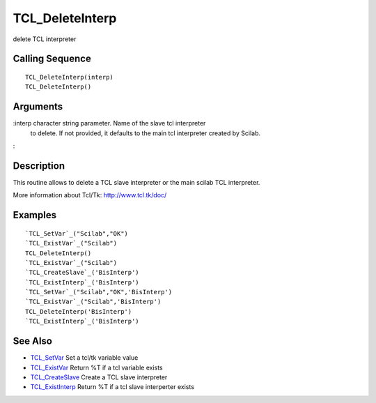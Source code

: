 


TCL_DeleteInterp
================

delete TCL interpreter



Calling Sequence
~~~~~~~~~~~~~~~~


::

    TCL_DeleteInterp(interp)
    TCL_DeleteInterp()




Arguments
~~~~~~~~~

:interp character string parameter. Name of the slave tcl interpreter
  to delete. If not provided, it defaults to the main tcl interpreter
  created by Scilab.
:



Description
~~~~~~~~~~~

This routine allows to delete a TCL slave interpreter or the main
scilab TCL interpreter.

More information about Tcl/Tk: `http://www.tcl.tk/doc/`_



Examples
~~~~~~~~


::

    `TCL_SetVar`_("Scilab","OK")
    `TCL_ExistVar`_("Scilab")
    TCL_DeleteInterp()
    `TCL_ExistVar`_("Scilab")
    `TCL_CreateSlave`_('BisInterp')
    `TCL_ExistInterp`_('BisInterp')
    `TCL_SetVar`_("Scilab","OK",'BisInterp')
    `TCL_ExistVar`_("Scilab",'BisInterp')
    TCL_DeleteInterp('BisInterp')
    `TCL_ExistInterp`_('BisInterp')




See Also
~~~~~~~~


+ `TCL_SetVar`_ Set a tcl/tk variable value
+ `TCL_ExistVar`_ Return %T if a tcl variable exists
+ `TCL_CreateSlave`_ Create a TCL slave interpreter
+ `TCL_ExistInterp`_ Return %T if a tcl slave interperter exists


.. _TCL_SetVar: TCL_SetVar.html
.. _TCL_ExistVar: TCL_ExistVar.html
.. _http://www.tcl.tk/doc/: http://www.tcl.tk/doc/
.. _TCL_ExistInterp: TCL_ExistInterp.html
.. _TCL_CreateSlave: TCL_CreateSlave.html


